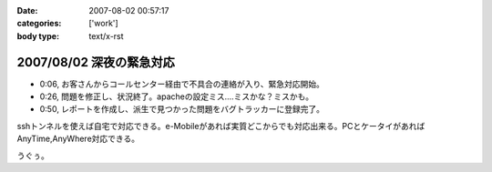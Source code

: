 :date: 2007-08-02 00:57:17
:categories: ['work']
:body type: text/x-rst

=========================
2007/08/02 深夜の緊急対応
=========================

- 0:06, お客さんからコールセンター経由で不具合の連絡が入り、緊急対応開始。
- 0:26, 問題を修正し、状況終了。apacheの設定ミス....ミスかな？ミスかも。
- 0:50, レポートを作成し、派生で見つかった問題をバグトラッカーに登録完了。

sshトンネルを使えば自宅で対応できる。e-Mobileがあれば実質どこからでも対応出来る。PCとケータイがあればAnyTime,AnyWhere対応できる。

うぐぅ。


.. :extend type: text/html
.. :extend:


.. :comments:
.. :comment id: 2007-08-02.3968180096
.. :title: Re:深夜の緊急対応
.. :author: masaru
.. :date: 2007-08-02 19:43:17
.. :email: 
.. :url: 
.. :body:
.. 会社が自宅ってこと？
.. 
.. :comments:
.. :comment id: 2007-08-03.6623704360
.. :title: Re:深夜の緊急対応
.. :author: しみずかわ
.. :date: 2007-08-03 11:04:22
.. :email: 
.. :url: 
.. :body:
.. > 会社が自宅ってこと？
.. 
.. そんなのやです。

